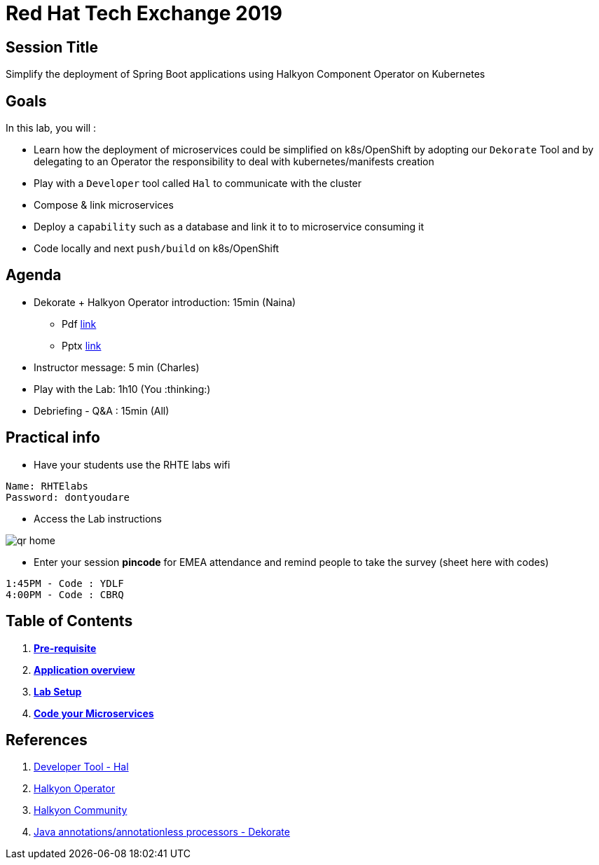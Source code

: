 = Red Hat Tech Exchange 2019

== Session Title
Simplify the deployment of Spring Boot applications using Halkyon Component Operator on Kubernetes

== Goals

In this lab, you will :

- Learn how the deployment of microservices could be simplified on k8s/OpenShift by adopting our `Dekorate` Tool and by delegating to an Operator the responsibility to deal with kubernetes/manifests creation
- Play with a `Developer` tool called `Hal` to communicate with the cluster
- Compose & link microservices
- Deploy a `capability` such as a database and link it to to microservice consuming it
- Code locally and next `push/build` on k8s/OpenShift

== Agenda

* Dekorate + Halkyon Operator introduction: 15min (Naina)
  ** Pdf link:https://docs.google.com/presentation/d/1GJL8m7-aoZMEwY11wb1lCG0WAX8cAeEghnjoYYVZMjQ/export/pdf[link]
  ** Pptx link:https://docs.google.com/presentation/d/1GJL8m7-aoZMEwY11wb1lCG0WAX8cAeEghnjoYYVZMjQ/export/pptx[link]
* Instructor message: 5 min (Charles)
* Play with the Lab: 1h10 (You :thinking:)
* Debriefing - Q&A : 15min (All)

== Practical info

- Have your students use the RHTE labs wifi
----
Name: RHTElabs
Password: dontyoudare
----

- Access the Lab instructions

image::images/qr_home.png[]

- Enter your session *pincode* for EMEA attendance and remind people to take the survey (sheet here with codes)
----
1:45PM - Code : YDLF
4:00PM - Code : CBRQ
----
== Table of Contents

. *link:00_prereq.adoc[Pre-requisite]*
. *link:01_application-overview.adoc[Application overview]*
. *link:02_setup.adoc[Lab Setup]*
. *link:03_scenario.adoc[Code your Microservices]*

== References

. link:https://github.com/halkyonio/hal[Developer Tool - Hal]
. link:https://github.com/halkyonio/operator[Halkyon Operator]
. link:https://snowdrop.zulipchat.com/#narrow/stream/207165-halkyon[Halkyon Community]
. link:https://github.com/dekorateio/dekorate[Java annotations/annotationless processors - Dekorate]
